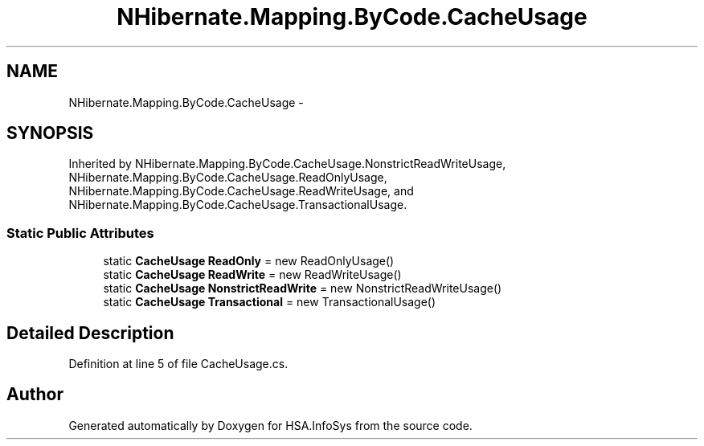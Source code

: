 .TH "NHibernate.Mapping.ByCode.CacheUsage" 3 "Fri Jul 5 2013" "Version 1.0" "HSA.InfoSys" \" -*- nroff -*-
.ad l
.nh
.SH NAME
NHibernate.Mapping.ByCode.CacheUsage \- 
.SH SYNOPSIS
.br
.PP
.PP
Inherited by NHibernate\&.Mapping\&.ByCode\&.CacheUsage\&.NonstrictReadWriteUsage, NHibernate\&.Mapping\&.ByCode\&.CacheUsage\&.ReadOnlyUsage, NHibernate\&.Mapping\&.ByCode\&.CacheUsage\&.ReadWriteUsage, and NHibernate\&.Mapping\&.ByCode\&.CacheUsage\&.TransactionalUsage\&.
.SS "Static Public Attributes"

.in +1c
.ti -1c
.RI "static \fBCacheUsage\fP \fBReadOnly\fP = new ReadOnlyUsage()"
.br
.ti -1c
.RI "static \fBCacheUsage\fP \fBReadWrite\fP = new ReadWriteUsage()"
.br
.ti -1c
.RI "static \fBCacheUsage\fP \fBNonstrictReadWrite\fP = new NonstrictReadWriteUsage()"
.br
.ti -1c
.RI "static \fBCacheUsage\fP \fBTransactional\fP = new TransactionalUsage()"
.br
.in -1c
.SH "Detailed Description"
.PP 
Definition at line 5 of file CacheUsage\&.cs\&.

.SH "Author"
.PP 
Generated automatically by Doxygen for HSA\&.InfoSys from the source code\&.

